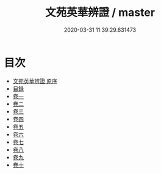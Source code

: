 #+TITLE: 文苑英華辨證 / master
#+DATE: 2020-03-31 11:39:29.631473
* 目次
 - [[file:KR4h0023_000.txt::000-1a][文苑英華辨證 原序]]
 - [[file:KR4h0023_000.txt::000-2a][目録]]
 - [[file:KR4h0023_001.txt::001-1a][卷一]]
 - [[file:KR4h0023_002.txt::002-1a][卷二]]
 - [[file:KR4h0023_003.txt::003-1a][卷三]]
 - [[file:KR4h0023_004.txt::004-1a][卷四]]
 - [[file:KR4h0023_005.txt::005-1a][卷五]]
 - [[file:KR4h0023_006.txt::006-1a][卷六]]
 - [[file:KR4h0023_007.txt::007-1a][卷七]]
 - [[file:KR4h0023_008.txt::008-1a][卷八]]
 - [[file:KR4h0023_009.txt::009-1a][卷九]]
 - [[file:KR4h0023_010.txt::010-1a][卷十]]
